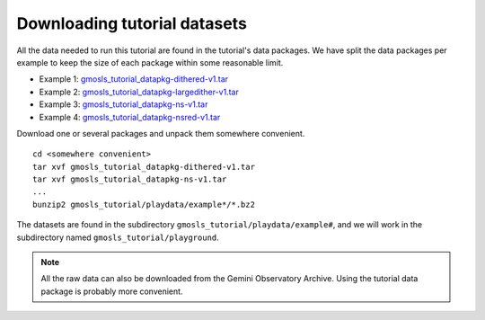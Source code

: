 .. datasets.rst

.. _datasetup:

*****************************
Downloading tutorial datasets
*****************************

All the data needed to run this tutorial are found in the tutorial's data
packages.  We have split the data packages per example to keep the size
of each package within some reasonable limit.

.. todo:: These data packages need to be uploaded to the website.
         While we are testing, please get them from this location:
         `<https://drive.google.com/drive/folders/1QU3HrnuQPkKjLBp51AfA5gEFsqx9k978?usp=share_link>`_

* Example 1: `gmosls_tutorial_datapkg-dithered-v1.tar <http://www.gemini.edu/sciops/data/software/datapkgs/gmosls_tutorial_datapkg-dithered-v1.tar>`_
* Example 2: `gmosls_tutorial_datapkg-largedither-v1.tar <http://www.gemini.edu/sciops/data/software/datapkgs/gmosls_tutorial_datapkg-largedither-v1.tar>`_
* Example 3: `gmosls_tutorial_datapkg-ns-v1.tar <http://www.gemini.edu/sciops/data/software/datapkgs/gmosls_tutorial_datapkg-ns-v1.tar>`_
* Example 4: `gmosls_tutorial_datapkg-nsred-v1.tar <http://www.gemini.edu/sciops/data/software/datapkgs/gmosls_tutorial_datapkg-nsred-v1.tar>`_

Download one or several packages and unpack them somewhere
convenient.

.. highlight:: bash

::

    cd <somewhere convenient>
    tar xvf gmosls_tutorial_datapkg-dithered-v1.tar
    tar xvf gmosls_tutorial_datapkg-ns-v1.tar
    ...
    bunzip2 gmosls_tutorial/playdata/example*/*.bz2

The datasets are found in the subdirectory ``gmosls_tutorial/playdata/example#``, and
we will work in the subdirectory named ``gmosls_tutorial/playground``.

.. note:: All the raw data can also be downloaded from the Gemini Observatory
     Archive.  Using the tutorial data package is probably more convenient.

